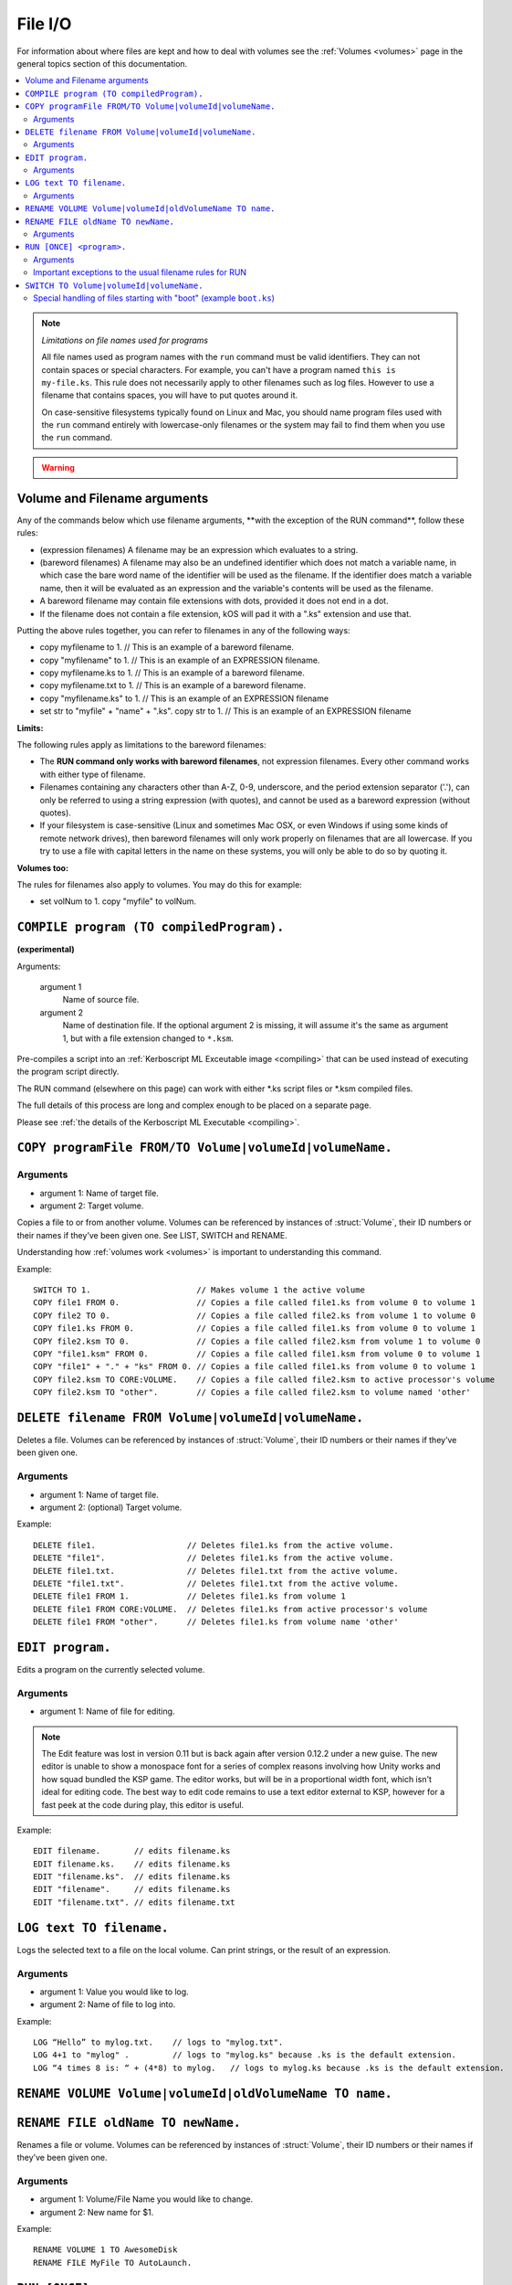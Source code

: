 .. _files:

File I/O
========

For information about where files are kept and how to deal with volumes see the :ref:`Volumes <volumes>` page in the general topics section of this documentation.

.. contents::
    :local:
    :depth: 2

.. note::

    *Limitations on file names used for programs*

    All file names used as program names with the ``run`` command must be
    valid identifiers.  They can not contain spaces or special characters. For
    example, you can't have a program named ``this is my-file.ks``.  This rule
    does not necessarily apply to other filenames such as log files.  However
    to use a filename that contains spaces, you will have to put quotes around
    it.

    On case-sensitive filesystems typically found on Linux and Mac, you should
    name program files used with the ``run`` command entirely with
    lowercase-only filenames or the system may fail to find them when you
    use the ``run`` command.

.. warning::

    .. versionchanged:: 0.15

        **Archive location and file extension change**

        The Archive where KerboScript files are kept has been changed from ``Plugins/PluginData/Archive`` to ``Ships/Script``, but still under the top-level **KSP** installation directory. The file name extensions have also changes from ``.txt`` to ``.ks``.

Volume and Filename arguments
-----------------------------

Any of the commands below which use filename arguments, \*\*with the
exception
of the RUN command\*\*, follow these rules:

-  (expression filenames) A filename may be an expression which
   evaluates to a string.
-  (bareword filenames) A filename may also be an undefined identifier
   which does not match a variable name, in which case the bare word
   name of the identifier will be used as the filename. If the
   identifier does match a variable name, then it will be evaluated as
   an expression and the variable's contents will be used as the
   filename.
-  A bareword filename may contain file extensions with dots, provided
   it does not end in a dot.
-  If the filename does not contain a file extension, kOS will pad it
   with a ".ks" extension and use that.

Putting the above rules together, you can refer to filenames in any of
the following ways:

-  copy myfilename to 1. // This is an example of a bareword filename.
-  copy "myfilename" to 1. // This is an example of an EXPRESSION
   filename.
-  copy myfilename.ks to 1. // This is an example of a bareword
   filename.
-  copy myfilename.txt to 1. // This is an example of a bareword
   filename.
-  copy "myfilename.ks" to 1. // This is an example of an EXPRESSION
   filename
-  set str to "myfile" + "name" + ".ks". copy str to 1. // This is an
   example of an EXPRESSION filename

**Limits:**

The following rules apply as limitations to the bareword filenames:

-  The **RUN command only works with bareword filenames**, not
   expression filenames. Every other command works with either type of
   filename.
-  Filenames containing any characters other than A-Z, 0-9, underscore,
   and the period extension separator ('.'), can only be referred to
   using a string expression (with quotes), and cannot be used as a
   bareword expression (without quotes).
-  If your filesystem is case-sensitive (Linux and sometimes Mac OSX, or
   even Windows if using some kinds of remote network drives), then
   bareword filenames will only work properly on filenames that are all
   lowercase. If you try to use a file with capital letters in the name
   on these systems, you will only be able to do so by quoting it.

**Volumes too:**

The rules for filenames also apply to volumes. You may do this for
example:

-  set volNum to 1. copy "myfile" to volNum.


``COMPILE program (TO compiledProgram).``
-----------------------------------------

**(experimental)**

Arguments:

    argument 1
        Name of source file.
    argument 2
        Name of destination file. If the optional argument 2 is missing, it will assume it's the same as argument 1, but with a file extension changed to ``*.ksm``.

Pre-compiles a script into an :ref:`Kerboscript ML Exceutable
image <compiling>` that can be used
instead of executing the program script directly.

The RUN command (elsewhere on this page) can work with either \*.ks
script files or \*.ksm compiled files.

The full details of this process are long and complex enough to be
placed on a separate page.

Please see :ref:`the details of the Kerboscript ML
Executable <compiling>`.

``COPY programFile FROM/TO Volume|volumeId|volumeName.``
--------------------------------------------------------

Arguments
^^^^^^^^^

-  argument 1: Name of target file.
-  argument 2: Target volume.

Copies a file to or from another volume. Volumes can be referenced by
instances of :struct:`Volume`, their ID numbers or their names if they’ve been given one. See LIST,
SWITCH and RENAME.

Understanding how :ref:`volumes
work <volumes>` is important to
understanding this command.

Example::

    SWITCH TO 1.                      // Makes volume 1 the active volume
    COPY file1 FROM 0.                // Copies a file called file1.ks from volume 0 to volume 1
    COPY file2 TO 0.                  // Copies a file called file2.ks from volume 1 to volume 0
    COPY file1.ks FROM 0.             // Copies a file called file1.ks from volume 0 to volume 1
    COPY file2.ksm TO 0.              // Copies a file called file2.ksm from volume 1 to volume 0
    COPY "file1.ksm" FROM 0.          // Copies a file called file1.ksm from volume 0 to volume 1
    COPY "file1" + "." + "ks" FROM 0. // Copies a file called file1.ks from volume 0 to volume 1
    COPY file2.ksm TO CORE:VOLUME.    // Copies a file called file2.ksm to active processor's volume
    COPY file2.ksm TO "other".        // Copies a file called file2.ksm to volume named 'other'


``DELETE filename FROM Volume|volumeId|volumeName.``
----------------------------------------------------

Deletes a file. Volumes can be referenced by instances of :struct:`Volume`, their ID numbers or their names
if they’ve been given one.

Arguments
^^^^^^^^^

-  argument 1: Name of target file.
-  argument 2: (optional) Target volume.

Example::

    DELETE file1.                   // Deletes file1.ks from the active volume.
    DELETE "file1".                 // Deletes file1.ks from the active volume.
    DELETE file1.txt.               // Deletes file1.txt from the active volume.
    DELETE "file1.txt".             // Deletes file1.txt from the active volume.
    DELETE file1 FROM 1.            // Deletes file1.ks from volume 1
    DELETE file1 FROM CORE:VOLUME.  // Deletes file1.ks from active processor's volume
    DELETE file1 FROM "other".      // Deletes file1.ks from volume name 'other'


``EDIT program.``
-----------------

Edits a program on the currently selected volume.

Arguments
^^^^^^^^^

-  argument 1: Name of file for editing.

.. note::

    The Edit feature was lost in version 0.11 but is back again after version 0.12.2 under a new guise. The new editor is unable to show a monospace font for a series of complex reasons involving how Unity works and how squad bundled the KSP game. The editor works, but will be in a proportional width font, which isn't ideal for editing code. The best way to edit code remains to use a text editor external to KSP, however for a fast peek at the code during play, this editor is useful.

Example::

    EDIT filename.       // edits filename.ks
    EDIT filename.ks.    // edits filename.ks
    EDIT "filename.ks".  // edits filename.ks
    EDIT "filename".     // edits filename.ks
    EDIT "filename.txt". // edits filename.txt


``LOG text TO filename.``
-------------------------

Logs the selected text to a file on the local volume. Can print strings, or the result of an expression.

Arguments
^^^^^^^^^

-  argument 1: Value you would like to log.
-  argument 2: Name of file to log into.

Example::

    LOG “Hello” to mylog.txt.    // logs to "mylog.txt".
    LOG 4+1 to "mylog" .         // logs to "mylog.ks" because .ks is the default extension.
    LOG “4 times 8 is: “ + (4*8) to mylog.   // logs to mylog.ks because .ks is the default extension.


``RENAME VOLUME Volume|volumeId|oldVolumeName TO name.``
--------------------------------------------------------

``RENAME FILE oldName TO newName.``
-----------------------------------

Renames a file or volume. Volumes can be referenced by
instances of :struct:`Volume`, their ID numbers or their names if they’ve been given one.

Arguments
^^^^^^^^^

-  argument 1: Volume/File Name you would like to change.
-  argument 2: New name for $1.

Example::

    RENAME VOLUME 1 TO AwesomeDisk
    RENAME FILE MyFile TO AutoLaunch.

.. _run_once:

``RUN [ONCE] <program>.``
-------------------------

Runs the specified file as a program, optionally passing information to the program in the form of a comma-separated list of arguments in parentheses.

If the optional ``ONCE`` keyword is used after the word ``RUN``, it means
the run will not actually occur if the program has already been run once
during the current program context.  This is intended mostly for loading library
program files that may have mainline code in them for initialization purposes
that you don't want to get run a second time just because you use the library
in two different subprograms.

``RUN ONCE`` means "Run unless it's already been run, in which case skip it."

Arguments
^^^^^^^^^

-  <program>: File to run.
-  comma-separated-args: a list of values to pass into the program.

Example::

    RUN AutoLaunch.ks.
    RUN AutoLaunch.ksm.
    RUN AutoLaunch.      // runs AutoLaunch.ksm if available, else runs AutoLaunch.ks.
    RUN AutoLaunch( 75000, true, "hello" ).
    RUN AutoLaunch.ks( 75000, true, "hello" ).
    RUN AutoLaunch.ksm( 75000, true, "hello" ).

    RUN ONCE myLibrary. // run myLibrary unless it's been run already.

The program that is reading the arguments sees them in the variables it
mentions in :ref:`DECLARE PARAMETER`.

Important exceptions to the usual filename rules for RUN
^^^^^^^^^^^^^^^^^^^^^^^^^^^^^^^^^^^^^^^^^^^^^^^^^^^^^^^^

The RUN command does not allow the same sorts of generic open-ended
filenames that the other
file commands allow. This is very important.

RUN only works when the filename is a bareword filename. It cannot use expression filenames::

    RUN "ProgName"   // THIS WILL FAIL.  Run needs a bareword filename.
    SET ProgName to "MyProgram".
    RUN ProgName     // THIS WILL FAIL also.  It will attempt to run a file
                     // called "ProgName.ksm" or "ProgName.ks", when it sees this,
                     // rather than "MyProgram".

The reasons for the exception to how filenames work for the RUN command are
too complex to go into in large detail here. Here's the short version: While
the kOS system does defer the majority of the work of actually compiling
subprogram scripts until run-time, it still has to generate some header info
about them at compile time, and the filename has to be set in stone at that
time. Changing this would require a large re-write of some of the architecture
of the virtual machine.


``SWITCH TO Volume|volumeId|volumeName.``
-----------------------------------------

Switches to the specified volume. Volumes can be referenced by
instances of :struct:`Volume`, their ID numbers or their names if they’ve been given one. See LIST and RENAME. Understanding how
:ref:`volumes work <volumes>` is important to understanding this command.

Example::

    SWITCH TO 0.                        // Switch to volume 0.
    RENAME VOLUME 1 TO AwesomeDisk.     // Name volume 1 as AwesomeDisk.
    SWITCH TO AwesomeDisk.              // Switch to volume 1.
    PRINT VOLUME:NAME.                  // Prints "AwesomeDisk".

.. _boot:

Special handling of files starting with "boot" (example ``boot.ks``)
^^^^^^^^^^^^^^^^^^^^^^^^^^^^^^^^^^^^^^^^^^^^^^^^^^^^^^^^^^^^^^^^^^^^
**(experimental)**

For users requiring even more automation, the feature of custom boot scripts was introduced. If you have at least 1 file in your Archive volume starting with "boot" (for example "boot.ks", "boot2.ks" or even "boot_custom_script.ks"), you will be presented with the option to choose one of those files as a boot script for your kOS CPU.
 
.. image:: http://i.imgur.com/05kp7Sy.jpg

As soon as you vessel leaves VAB/SPH and is being initialised on the launchpad (e.g. its status is PRELAUNCH) the assigned script will be copied to CPU's local hard disk with the same name.  If kOS is configured to start on the archive, the file will not be copied locally automatically. This script will be run as soon as CPU boots, e.g. as soon as you bring your CPU in physics range or power on your CPU if it was turned off.  You may get or set the name of the boot file using the :ref:`core:bootfilename<core>` suffix.

.. warning::

    .. versionchanged:: 0.18

        **boot file name changed**

        Previously boot files were copied to the local hard disk as "boot.ks".  This behaviour was changed so that boot files could be handled consistently if kOS is configured to start on the Archive.  Some scripts may have terminated with a generic "delete boot." line to clear the boot script.  Going forward you should use the new core:bootfilename suffix when dealing the boot file.

Important things to consider:
	* kOS CPU hard disk space is limited, avoid using complex boot scripts or increase disk space using MM config.
	* Boot script runs immediately on initialisation, it should avoid interaction with parts/modules until physics fully load. It is best to wait for couple seconds or until certain trigger.
	
	
Possible uses for boot scripts:

	* Automatically activate sleeper/background scripts which will run on CPU until triggered by certain condition.
	* Create basic station-keeping scripts - you will only have to focus your probes once in a while and let the boot script do the orbit adjustment automatically.
	* Create multi-CPU vessels with certain cores dedicated to specific tasks, triggered by user input or external events (Robotic-heavy Vessels)
	* Anything else you can come up with
